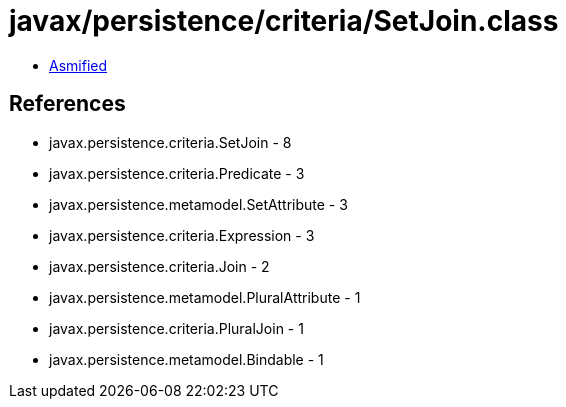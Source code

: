 = javax/persistence/criteria/SetJoin.class

 - link:SetJoin-asmified.java[Asmified]

== References

 - javax.persistence.criteria.SetJoin - 8
 - javax.persistence.criteria.Predicate - 3
 - javax.persistence.metamodel.SetAttribute - 3
 - javax.persistence.criteria.Expression - 3
 - javax.persistence.criteria.Join - 2
 - javax.persistence.metamodel.PluralAttribute - 1
 - javax.persistence.criteria.PluralJoin - 1
 - javax.persistence.metamodel.Bindable - 1
